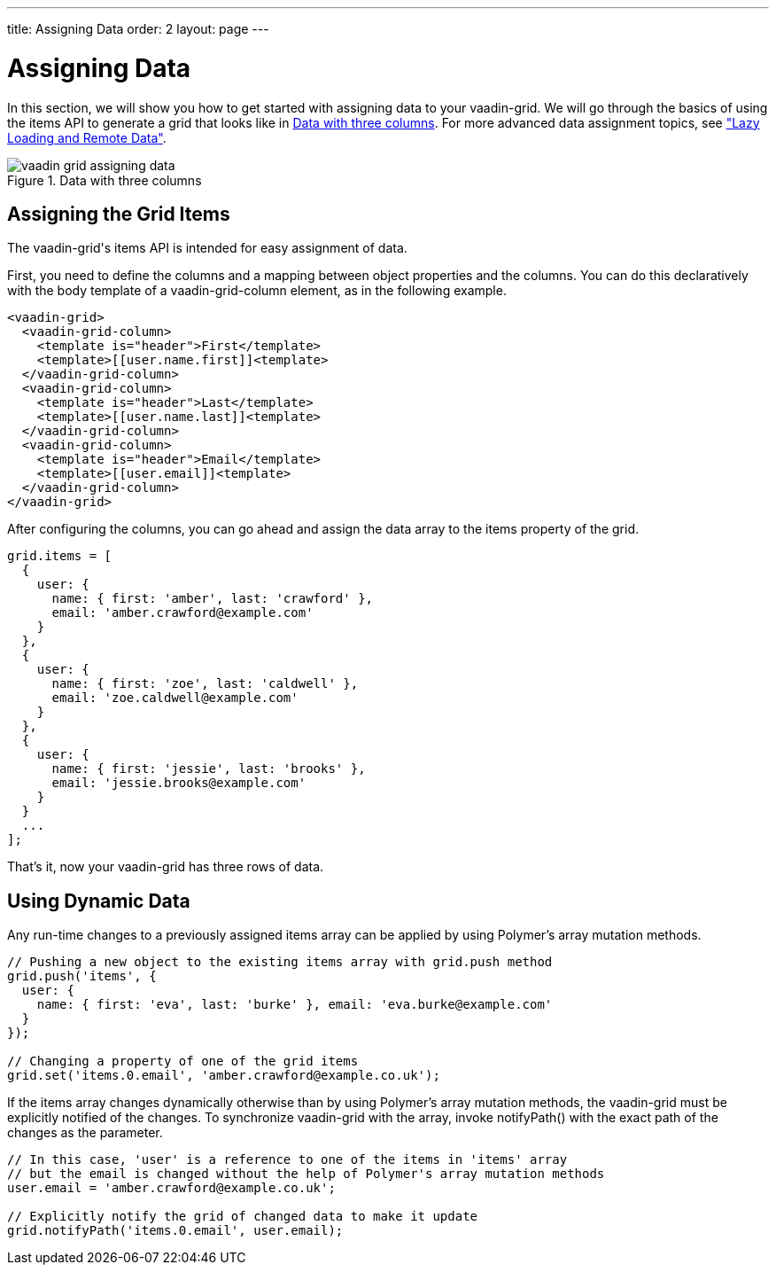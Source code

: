 ---
title: Assigning Data
order: 2
layout: page
---

[[vaadin-grid.data]]
= Assigning Data

In this section, we will show you how to get started with assigning data to your [vaadinelement]#vaadin-grid#.
We will go through the basics of using the [propertyname]#items# API to generate a grid that looks like in <<figure.vaadin-grid.data.overview>>.
For more advanced data assignment topics, see <<vaadin-grid-lazy-loading#vaadin-grid.lazy-loading, "Lazy Loading and Remote Data">>.

[[figure.vaadin-grid.data.overview]]
.Data with three columns
image::img/vaadin-grid-assigning-data.png[]

[[vaadin-grid.items.property]]
== Assigning the Grid Items

The [vaadinelement]#vaadin-grid#'s [propertyname]#items# API is intended for easy assignment of data.

First, you need to define the columns and a mapping between object properties and the columns.
You can do this declaratively with the body [elementname]#template# of a [elementname]#vaadin-grid-column# element, as in the following example.

[source,html]
----
<vaadin-grid>
  <vaadin-grid-column>
    <template is="header">First</template>
    <template>[[user.name.first]]<template>
  </vaadin-grid-column>
  <vaadin-grid-column>
    <template is="header">Last</template>
    <template>[[user.name.last]]<template>
  </vaadin-grid-column>
  <vaadin-grid-column>
    <template is="header">Email</template>
    <template>[[user.email]]<template>
  </vaadin-grid-column>
</vaadin-grid>
----

After configuring the columns, you can go ahead and assign the data array to the [propertyname]#items# property of the grid.

[source,javascript]
----
grid.items = [
  {
    user: {
      name: { first: 'amber', last: 'crawford' },
      email: 'amber.crawford@example.com'
    }
  },
  {
    user: {
      name: { first: 'zoe', last: 'caldwell' },
      email: 'zoe.caldwell@example.com'
    }
  },
  {
    user: {
      name: { first: 'jessie', last: 'brooks' },
      email: 'jessie.brooks@example.com'
    }
  }
  ...
];
----

That's it, now your [vaadinelement]#vaadin-grid# has three rows of data.

[[vaadin-grid.data.dynamic]]
== Using Dynamic Data

Any run-time changes to a previously assigned [propertyname]#items# array can be applied by using Polymer's array mutation methods.
ifdef::web[]
====
See the Polymer's link:https://www.polymer-project.org/1.0/docs/devguide/model-data#work-with-arrays[Array mutation methods].
====
endif::web[]

[source,javascript]
----
// Pushing a new object to the existing items array with grid.push method
grid.push('items', {
  user: {
    name: { first: 'eva', last: 'burke' }, email: 'eva.burke@example.com'
  }
});

// Changing a property of one of the grid items
grid.set('items.0.email', 'amber.crawford@example.co.uk');
----

If the [propertyname]#items# array changes dynamically otherwise than by using Polymer's array mutation methods, the [vaadinelement]#vaadin-grid# must be explicitly notified of the changes.
To synchronize [vaadinelement]#vaadin-grid# with the array, invoke [methodname]#notifyPath()# with the exact path of the changes as the parameter.

[source,javascript]
----
// In this case, 'user' is a reference to one of the items in 'items' array
// but the email is changed without the help of Polymer's array mutation methods
user.email = 'amber.crawford@example.co.uk';

// Explicitly notify the grid of changed data to make it update
grid.notifyPath('items.0.email', user.email);

----
